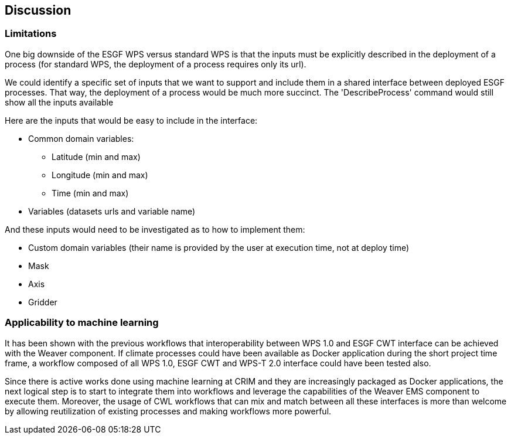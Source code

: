 [[Discussion]]
== Discussion

=== Limitations
One big downside of the ESGF WPS versus standard WPS is that the inputs must be explicitly described in the deployment of a process (for standard WPS, the deployment of a process requires only its url).

We could identify a specific set of inputs that we want to support and include them in a shared interface between deployed ESGF processes. That way, the deployment of a process would be much more succinct. The 'DescribeProcess' command would still show all the inputs available

Here are the inputs that would be easy to include in the interface:

* Common domain variables:
** Latitude (min and max)
** Longitude (min and max)
** Time (min and max)
* Variables (datasets urls and variable name)

And these inputs would need to be investigated as to how to implement them:

* Custom domain variables (their name is provided by the user at execution time, not at deploy time)
* Mask
* Axis
* Gridder

=== Applicability to machine learning

It has been shown with the previous workflows that interoperability between WPS 1.0 and ESGF CWT interface can be achieved with the Weaver component. If climate processes could have been available as Docker application during the short project time frame, a workflow composed of all WPS 1.0, ESGF CWT and WPS-T 2.0 interface could have been tested also.

Since there is active works done using machine learning at CRIM and they are increasingly packaged as Docker applications, the next logical step is to start to integrate them into workflows and leverage the capabilities of the Weaver EMS component to execute them. Moreover, the usage of CWL workflows that can mix and match between all these interfaces is more than welcome by allowing reutilization of existing processes and making workflows more powerful.
